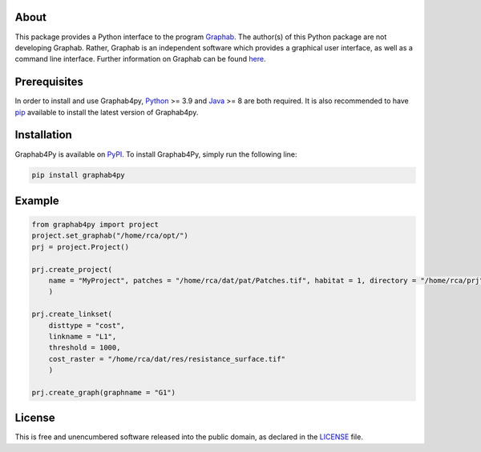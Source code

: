 =====
About
=====
This package provides a Python interface to the program `Graphab <https://sourcesup.renater.fr/www/graphab/en/home.html/>`_. The author(s) of this Python package are not developing Graphab. Rather, Graphab is an independent software which provides a graphical user interface, as well as a command line interface. Further information on Graphab can be found `here <https://sourcesup.renater.fr/www/graphab/en/home.html>`_.

=============
Prerequisites
=============
In order to install and use Graphab4py, `Python <https://www.python.org>`_ >= 3.9 and `Java <https://www.java.com>`_ >= 8 are both required. It is also recommended to have `pip <https://pip.pypa.io/en/stable/installation/>`_ available to install the latest version of Graphab4py.

============
Installation
============
Graphab4Py is available on `PyPI <https://pypi.org/project/graphab4py>`_. To install Graphab4Py, simply run the following line:

.. code-block:: console
   
   pip install graphab4py
   

=======
Example
=======
.. code-block:: python
   
   from graphab4py import project
   project.set_graphab("/home/rca/opt/")
   prj = project.Project()
   
   prj.create_project(
       name = "MyProject", patches = "/home/rca/dat/pat/Patches.tif", habitat = 1, directory = "/home/rca/prj"
       )
   
   prj.create_linkset(
       disttype = "cost",
       linkname = "L1",
       threshold = 1000,
       cost_raster = "/home/rca/dat/res/resistance_surface.tif"
       )

   prj.create_graph(graphname = "G1")
   
=======
License
=======
This is free and unencumbered software released into the public domain, as declared in the `LICENSE <https://github.com/ManuelPopp/graphab4py/blob/main/LICENSE>`_ file.
